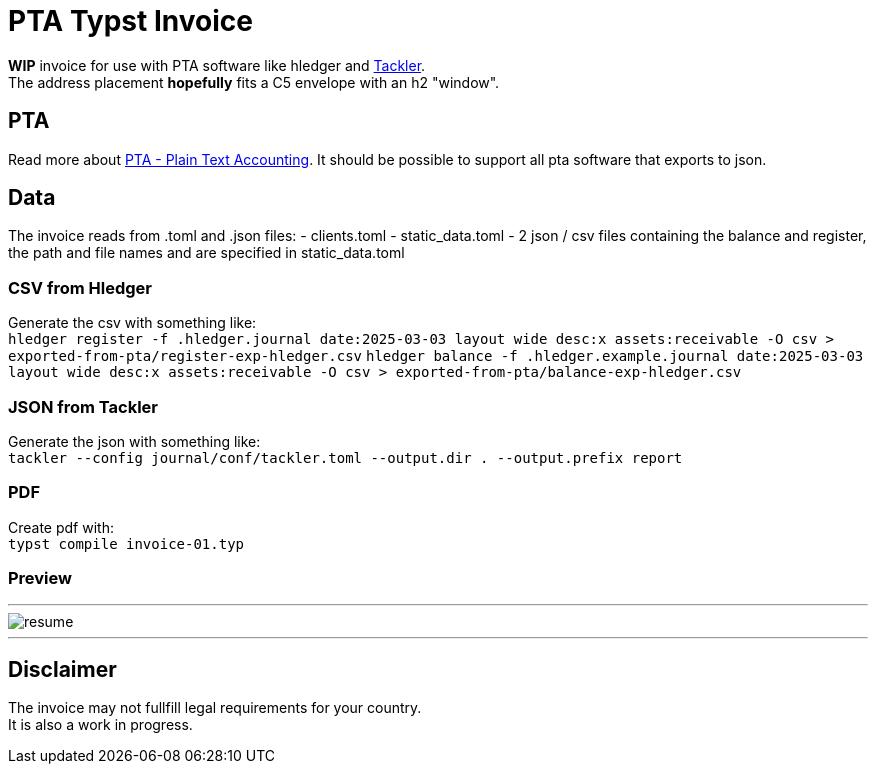 # PTA Typst Invoice

**WIP** invoice for use with PTA software like hledger and https://tackler.fi/[Tackler]. +
The address placement *hopefully* fits a C5 envelope with an h2 "window".

## PTA
Read more about https://plaintextaccounting.org/[PTA - Plain Text Accounting]. It should be possible to support all pta software that exports to json.

## Data
The invoice reads from .toml and .json files:
- clients.toml
- static_data.toml
- 2 json / csv files containing the balance and register, the path and file names and are specified in static_data.toml

### CSV from Hledger
Generate the csv with something like: +
`hledger register -f .hledger.journal date:2025-03-03 layout wide desc:x assets:receivable -O csv > exported-from-pta/register-exp-hledger.csv`
`hledger balance -f .hledger.example.journal date:2025-03-03 layout wide desc:x assets:receivable -O csv > exported-from-pta/balance-exp-hledger.csv`

### JSON from Tackler
Generate the json with something like: +
`tackler --config journal/conf/tackler.toml  --output.dir . --output.prefix report`

### PDF
Create pdf with: +
`typst compile invoice-01.typ`

### Preview

---

image::./thumbnail.png[resume, frame="all"]
---

## Disclaimer
The invoice may not fullfill legal requirements for your country. +
It is also a work in progress.
